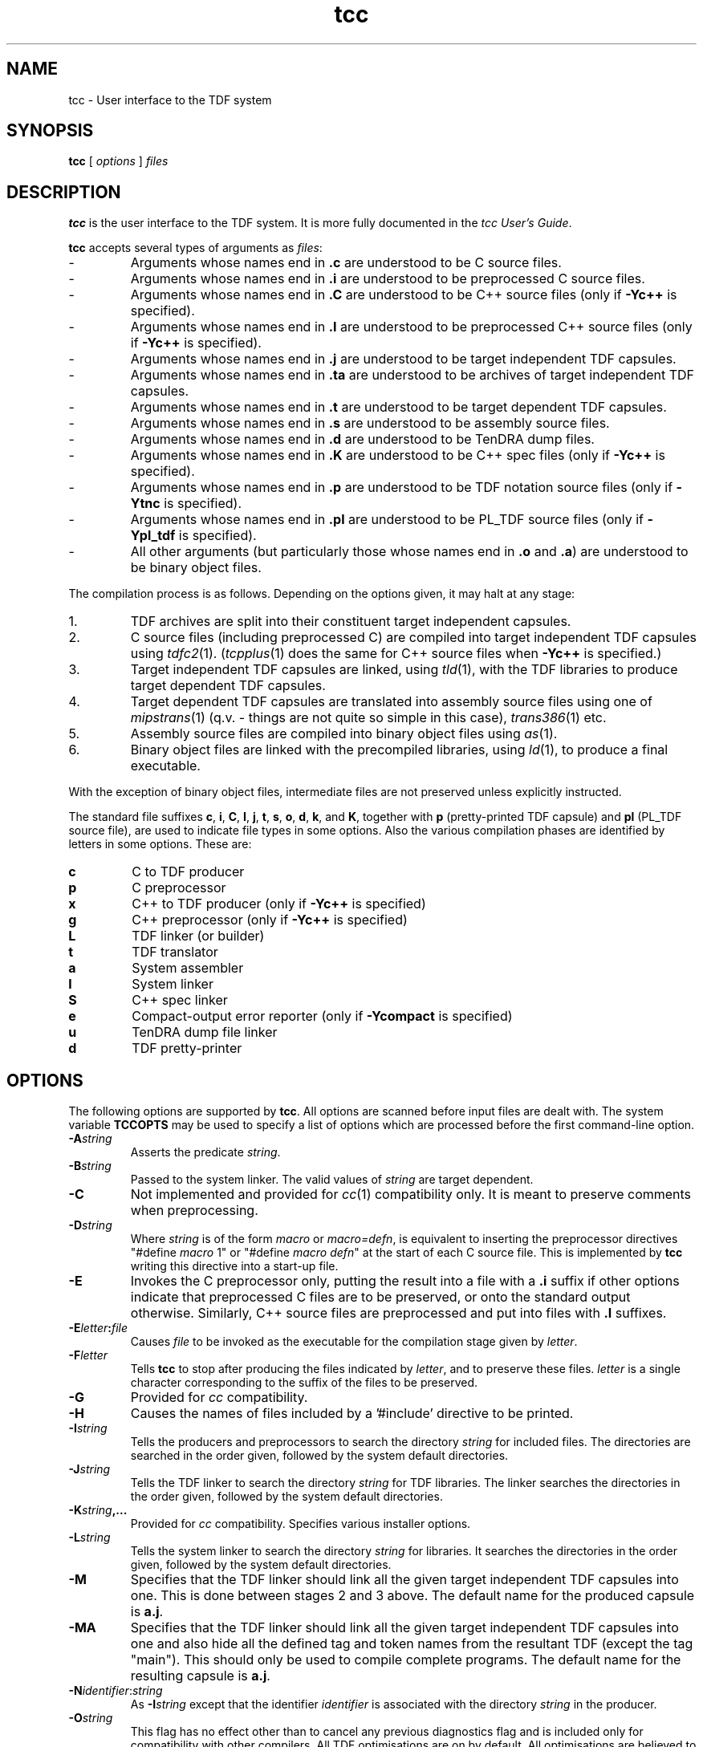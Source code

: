 .\" 		 Crown Copyright (c) 1997
.\" 
.\" This TenDRA(r) Manual Page is subject to Copyright
.\" owned by the United Kingdom Secretary of State for Defence
.\" acting through the Defence Evaluation and Research Agency
.\" (DERA).  It is made available to Recipients with a
.\" royalty-free licence for its use, reproduction, transfer
.\" to other parties and amendment for any purpose not excluding
.\" product development provided that any such use et cetera
.\" shall be deemed to be acceptance of the following conditions:-
.\" 
.\"     (1) Its Recipients shall ensure that this Notice is
.\"     reproduced upon any copies or amended versions of it;
.\" 
.\"     (2) Any amended version of it shall be clearly marked to
.\"     show both the nature of and the organisation responsible
.\"     for the relevant amendment or amendments;
.\" 
.\"     (3) Its onward transfer from a recipient to another
.\"     party shall be deemed to be that party's acceptance of
.\"     these conditions;
.\" 
.\"     (4) DERA gives no warranty or assurance as to its
.\"     quality or suitability for any purpose and DERA accepts
.\"     no liability whatsoever in relation to any use to which
.\"     it may be put.
.\"
.TH tcc 1
.SH NAME
tcc \- User interface to the TDF system
.SH SYNOPSIS
\fBtcc\fR [ \fIoptions\fR ] \fIfiles\fR
.\" ----------------------------------------------------------------------
.SH DESCRIPTION
\fBtcc\fR is the user interface to the TDF system.  It is more fully
documented in the \fItcc User's Guide\fR.
.\" ----------------------------------------------------------------------
.PP
\fBtcc\fR accepts several types of arguments as \fIfiles\fR:
.IP -
Arguments whose names end in \fB.c\fR are understood to be C source files.
.IP -
Arguments whose names end in \fB.i\fR are understood to be preprocessed
C source files.
.IP -
Arguments whose names end in \fB.C\fR are understood to be C++ source
files (only if \fB-Yc++\fR is specified).
.IP -
Arguments whose names end in \fB.I\fR are understood to be preprocessed
C++ source files (only if \fB-Yc++\fR is specified).
.IP -
Arguments whose names end in \fB.j\fR are understood to be target
independent TDF capsules.
.IP -
Arguments whose names end in \fB.ta\fR are understood to be archives of
target independent TDF capsules.
.IP -
Arguments whose names end in \fB.t\fR are understood to be target
dependent TDF capsules.
.IP -
Arguments whose names end in \fB.s\fR are understood to be assembly
source files.
.IP -
Arguments whose names end in \fB.d\fR are understood to be TenDRA dump
files.
.IP -
Arguments whose names end in \fB.K\fR are understood to be C++ spec files
(only if \fB-Yc++\fR is specified).
.IP -
Arguments whose names end in \fB.p\fR are understood to be TDF notation
source files (only if \fB-Ytnc\fR is specified).
.IP -
Arguments whose names end in \fB.pl\fR are understood to be PL_TDF source
files (only if \fB-Ypl_tdf\fR is specified).
.IP -
All other arguments (but particularly those whose names end in \fB.o\fR
and \fB.a\fR) are understood to be binary object files.
.\" ----------------------------------------------------------------------
.PP
The compilation process is as follows.  Depending on the options given,
it may halt at any stage:
.IP 1.
TDF archives are split into their constituent target independent capsules.
.IP 2.
C source files (including preprocessed C) are compiled into target
independent TDF capsules using \fItdfc2\fR(1).  (\fItcpplus\fR(1)
does the same for C++ source files when \fB-Yc++\fR is specified.)
.IP 3.
Target independent TDF capsules are linked, using \fItld\fR(1), with
the TDF libraries to produce target dependent TDF capsules.
.IP 4.
Target dependent TDF capsules are translated into assembly source files
using one of \fImipstrans\fR(1) (q.v. - things are not quite so simple
in this case), \fItrans386\fR(1) etc.
.IP 5.
Assembly source files are compiled into binary object files
using \fIas\fR(1).
.IP 6.
Binary object files are linked with the precompiled libraries, using
\fIld\fR(1), to produce a final executable.
.PP
With the exception of binary object files, intermediate files are not
preserved unless explicitly instructed.
.\" ----------------------------------------------------------------------
.PP
The standard file suffixes \fBc\fR, \fBi\fR, \fBC\fR, \fBI\fR, \fBj\fR,
\fBt\fR, \fBs\fR, \fBo\fR, \fBd\fR, \fBk\fR, and \fBK\fR, together with
\fBp\fR (pretty-printed TDF capsule) and \fBpl\fR (PL_TDF source file),
are used to indicate file types in some options.  Also the various
compilation phases are identified by letters in some options.
These are:
.IP \fBc\fR
C to TDF producer
.IP \fBp\fR
C preprocessor
.IP \fBx\fR
C++ to TDF producer (only if \fB-Yc++\fR is specified)
.IP \fBg\fR
C++ preprocessor (only if \fB-Yc++\fR is specified)
.IP \fBL\fR
TDF linker (or builder)
.IP \fBt\fR
TDF translator
.IP \fBa\fR
System assembler
.IP \fBl\fR
System linker
.IP \fBS\fR
C++ spec linker
.IP \fBe\fR
Compact-output error reporter (only if \fB-Ycompact\fR is specified)
.IP \fBu\fR
TenDRA dump file linker
.IP \fBd\fR
TDF pretty-printer
.\" ----------------------------------------------------------------------
.SH OPTIONS
The following options are supported by \fBtcc\fR.  All options are scanned
before input files are dealt with.  The system variable \fBTCCOPTS\fR
may be used to specify a list of options which are processed before the
first command-line option.
.\" ----------------------------------------------------------------------
.IP \fB-A\fIstring\fR
Asserts the predicate \fIstring\fR.
.\" ----------------------------------------------------------------------
.IP \fB-B\fIstring\fR
Passed to the system linker.  The valid values of \fIstring\fR are target
dependent.
.\" ----------------------------------------------------------------------
.IP \fB-C\fR
Not implemented and provided for \fIcc\fR(1) compatibility only.  It is
meant to preserve comments when preprocessing.
.\" ----------------------------------------------------------------------
.IP \fB-D\fIstring\fR
Where \fIstring\fR is of the form \fImacro\fR or \fImacro=defn\fR, is
equivalent to inserting the preprocessor directives "#define \fImacro\fR 1"
or "#define \fImacro defn\fR" at the start of each C source file.  This
is implemented by \fBtcc\fR writing this directive into a start-up file.
.\" ----------------------------------------------------------------------
.IP \fB-E\fR
Invokes the C preprocessor only, putting the result into a file with
a \fB.i\fR suffix if other options indicate that preprocessed C files
are to be preserved, or onto the standard output otherwise.  Similarly,
C++ source files are preprocessed and put into files with \fB.I\fR suffixes.
.\" ----------------------------------------------------------------------
.IP \fB-E\fIletter\fB:\fIfile\fR
Causes \fIfile\fR to be invoked as the executable for the compilation
stage given by \fIletter\fR.
.\" ----------------------------------------------------------------------
.IP \fB-F\fIletter\fB\fR
Tells \fBtcc\fR to stop after producing the files indicated by \fIletter\fR,
and to preserve these files. \fIletter\fR is a single character corresponding
to the suffix of the files to be preserved.
.\" ----------------------------------------------------------------------
.IP \fB-G\fR
Provided for \fIcc\fR compatibility.
.\" ----------------------------------------------------------------------
.IP \fB-H\fR
Causes the names of files included by a '#include' directive to be printed.
.\" ----------------------------------------------------------------------
.IP \fB-I\fIstring\fR
Tells the producers and preprocessors to search the directory \fIstring\fR
for included files.  The directories are searched in the order given,
followed by the system default directories.
.\" ----------------------------------------------------------------------
.IP \fB-J\fIstring\fR
Tells the TDF linker to search the directory \fIstring\fR for TDF libraries.
The linker searches the directories in the order given, followed by the
system default directories.
.\" ----------------------------------------------------------------------
.IP \fB-K\fIstring\fB,...\fR
Provided for \fIcc\fR compatibility.  Specifies various installer options.
.\" ----------------------------------------------------------------------
.IP \fB-L\fIstring\fR
Tells the system linker to search the directory \fIstring\fR for libraries.
It searches the directories in the order given, followed by the system
default directories.
.\" ----------------------------------------------------------------------
.IP \fB-M\fR
Specifies that the TDF linker should link all the given target
independent TDF capsules into one.  This is done between stages 2
and 3 above.  The default name for the produced capsule is \fBa.j\fR.
.\" ----------------------------------------------------------------------
.IP \fB-MA\fR
Specifies that the TDF linker should link all the given target
independent TDF capsules into one and also hide all the defined
tag and token names from the resultant TDF (except the tag "main").
This should only be used to compile complete programs.  The default
name for the resulting capsule is \fBa.j\fR.
.\" ----------------------------------------------------------------------
.IP \fB-N\fIidentifier\fR:\fIstring\fR
As \fB-I\fIstring\fR except that the identifier \fIidentifier\fR is
associated with the directory \fIstring\fR in the producer.
.\" ----------------------------------------------------------------------
.IP \fB-O\fIstring\fR
This flag has no effect other than to cancel any previous diagnostics
flag and is included only for compatibility with other compilers.  All
TDF optimisations are on by default.  All optimisations are believed to
be correct, any bug which occurs in the fully-optimised state is a
genuine bug.
.\" ----------------------------------------------------------------------
.IP \fB-P\fR
Invokes the C preprocessor only, putting the result into a file with
a \fB.i\fR suffix.  The C++ preprocessor is similarly invoked for C++
source files, putting the result into a file with a \fB.I\fR suffix.
.\" ----------------------------------------------------------------------
.IP \fB-P\fIletter\fR...
Tells \fBtcc\fR to preserve those files indicated by \fIletter\fR.  Each
\fIletter\fR is a single character corresponding to the suffix of the files
to be preserved.  The \fBtcc\fR startup-file can be preserved as
\fBtcc_startup.h\fR using \fB-Ph\fR.  All intermediate files can be
preserved using \fB-Pa\fR.
.\" ----------------------------------------------------------------------
.IP \fB-S\fR
Tells \fBtcc\fR to stop after producing an assembly source file.  This
is equivalent to \fB-Fs\fR.
.\" ----------------------------------------------------------------------
.IP \fB-S\fIletter\fB,\fIstring\fB,\fR...
The specifies that the list of input files \fIstring\fR all have type
\fIletter\fR, where \fIletter\fR is a single character giving the normal
suffix of the file type.  This gives an alternative method of passing input
files to \fBtcc\fR, one which does not depend on it having to recognise
suffixes to find the type of a file.
.\" ----------------------------------------------------------------------
.IP \fB-S\fIletter\fB:\fIstring\fR
Similar to the option above, but specifies a single input file,
\fIstring\fR (which may contain a comma).
.\" ----------------------------------------------------------------------
.IP \fB-U\fIstring\fR
Is equivalent to inserting  the preprocessor directive "#undef \fIstring\fR"
at the start of each C source file.  This is implemented by \fBtcc\fR writing
this directive into a start-up file.  The only macros built into the C to
TDF producer are __LINE__ , __FILE__ , __DATE__ , __TIME__ , __STDC__ ,
__ANDF__ and __TenDRA__ .
.\" ----------------------------------------------------------------------
.IP \fB-V\fR
Causes all tools invoked by \fBtcc\fR to print their version numbers.
.\" ----------------------------------------------------------------------
.IP \fB-W\fIletter\fB,\fIstring\fB,\fR...
This passes the list of options \fIstring\fR to the compilation phase
indicated by \fIletter\fR.
.\" ----------------------------------------------------------------------
.IP \fB-W\fIletter\fB:\fIstring\fR
Similar to the option above, but specifies a single option \fIstring\fR
(which may contain a comma).
.\" ----------------------------------------------------------------------
.IP \fB-X\fIstring\fR
Specifies a compilation mode.  \fIstring\fR can be \fBa\fR for "lenient
ANSI", \fBc\fR for "strict ANSI" (this is default), \fBp\fR for "strict
ANSI with some extra checks", \fBs\fR for "strict ANSI with many extra
checks" or \fBt\fR for "traditional".
.\" ----------------------------------------------------------------------
.IP \fB-X:\fIstring\fR
Specifies an individual compilation option.  See the \fItcc User's Guide\fR
for details.
.\" ----------------------------------------------------------------------
.IP \fB-Y\fIfile\fR
Specifies the environment to use.  An environment is a file telling
\fBtcc\fR to modify its defaults.  If the full pathname of \fIenv\fR is
not given, the file is searched for along the \fBtcc\fR environments path
which is a list of directories separated by colons.  This search path can
be printed using \fB-show_env\fR.  There are certain standard environments,
for example, \fBansi\fR, representing the ANSI API (this is the default
API environment), \fBposix\fR represents the POSIX API, \fBxpg3\fR the
XPG3 API, and so on.  The \fBsystem\fR environment allows \fBtcc\fR to
behave like \fIcc\fR(1), using the system header files etc.  See the
\fItcc User's Guide\fR and \fBtccenv\fR(5) manual page for more details
about environments.
.\" ----------------------------------------------------------------------
.IP \fB-Z\fIstring\fR
Provided for \fIcc\fR(1) compatibility.  Specifies various installer
options.
.\" ----------------------------------------------------------------------
.IP \fB-api_check\fR
Causes \fBtchk\fR to create an API usage analysis file, with default name
\fBa.api\fR.
.\" ----------------------------------------------------------------------
.IP \fB-api_check_out\ \fIstring\fR
If an API usage analysis file is produced, call it \fIstring\fR.
.\" ----------------------------------------------------------------------
.IP \fB-b\fR
Stops the library \fBlibc.a\fR being used by the linker by default.
.\" ----------------------------------------------------------------------
.IP \fB-c\fR
Tells \fBtcc\fR to stop after producing the binary object files.  This is
equivalent to \fB-Fo\fR.
.\" ----------------------------------------------------------------------
.IP \fB-cc\fR
Causes \fBtcc\fR to invoke \fIcc\fR(1) for its code production, using the
C to TDF producer as a checking front-end to \fIcc\fR.  This allows the
checking capabilities of the front-end of the TDF compiler to be exploited
on machines where no TDF back-end is available.
.\" ----------------------------------------------------------------------
.IP \fB-cc_only\fR
Causes \fBtcc\fR to invoke \fIcc\fR(1) only.
.\" ----------------------------------------------------------------------
.IP \fB-ch\fR
Causes \fBtcc\fR to emulate the stand-alone static checker,
\fItchk\fR(1).  Intermodular checks are enabled in this mode.
.\" ----------------------------------------------------------------------
.IP \fB-d\fR
Halts the compilation after the creation of the dump files.  This is
equivalent to \fB-Fd\fR.
.\" ----------------------------------------------------------------------
.IP \fB-disp\fR
Runs the TDF pretty-printer on all files at stage 2 or 3 and then
terminates.  The results are put into files with \fB.p\fR suffixes.
.\" ----------------------------------------------------------------------
.IP \fB-disp_t\fR
Runs the pretty-printer on all files at stage 3 and then terminates.
This differs from the previous option in that it displays the TDF
after linking with the target-dependent TDF libraries rather than
before.  The output is put into a file with a \fB.p\fR suffix.
.\" ----------------------------------------------------------------------
.IP \fB-dn\fR\ or\ \fB-dy\fR
Passed to the system linker.
.\" ----------------------------------------------------------------------
.IP \fB-do\fIletter\fR\ \fIstring\fR
Sets the name of the default output file of type \fIletter\fR to
\fIstring\fR.  For example, \fB-doh\fR can be used to set the name of
the preserved start-up file.
.\" ----------------------------------------------------------------------
.IP \fB-dry\fR
Makes \fBtcc\fR print information on what system commands it would execute
with the given files and options (as in verbose mode) but not actually
perform them.
.\" ----------------------------------------------------------------------
.IP \fB-dump\fR
Causes \fBtcc\fR to dump its current status.  This option is only used
during the actual compilation of \fBtcc\fR.
.\" ----------------------------------------------------------------------
.IP \fB-e\fIstring\fR
Is equivalent to inserting the preprocessor directive
"#include "\fIstring\fR"" at the end of each C source file.
.\" ----------------------------------------------------------------------
.IP \fB-f\fIstring\fR
Is equivalent to inserting the preprocessor directive
"#include "\fIstring\fR"" at the start of each C source file.
.\" ----------------------------------------------------------------------
.IP \fB-g\fR
Tells \fBtcc\fR to produce diagnostic information compatible with the
system debugger.
.\" ----------------------------------------------------------------------
.IP \fB-h\fIstring\fR
Passed to the system linker.
.\" ----------------------------------------------------------------------
.IP \fB-i\fR
Tells \fBtcc\fR to stop after producing the target independent TDF capsules.
This is equivalent to \fB-Fj\fR.
.\" ----------------------------------------------------------------------
.IP \fB-im\fR
Enables intermodular checks.
.\" ----------------------------------------------------------------------
.IP \fB-im0\fR
Disables intermodular checks.
.\" ----------------------------------------------------------------------
.IP \fB-info\fR
Causes \fBtcc\fR to print information on the current API.
.\" ----------------------------------------------------------------------
.IP \fB-j\fIstring\fR
Tells the TDF linker to use the TDF library \fIstring\fR\fB.tl\fR.
.\" ----------------------------------------------------------------------
.IP \fB-k\fR
In intermodular checking mode, halts the compilation after the creation
of the C++ spec files.  This is equivalent to \fB-FK\fR.
.\" ----------------------------------------------------------------------
.IP \fB-keep_errors\fR
By default, if an error occurs during the production of a file, \fBtcc\fR
will remove it.  This option will preserve such files.
.\" ----------------------------------------------------------------------
.IP \fB-l\fIstring\fR
Tells the system linker to use the library \fBlib\fR\fIstring\fR\fB.a\fR.
.\" ----------------------------------------------------------------------
.IP \fB-make_up_names\fR
Causes \fBtcc\fR to make up names for all intermediate files rather than
forming them from the basenames of the input files.
.\" ----------------------------------------------------------------------
.IP \fB-message\ \fIstring\fR
Causes \fBtcc\fR to print the message \fIstring\fR.
.\" ----------------------------------------------------------------------
.IP \fB-nepc\fR
Tells the C to TDF producer to allow certain non-portable constructs
through.
.\" ----------------------------------------------------------------------
.IP \fB-not_ansi\fR
Tells the C to TDF producer to allow certain non-ANSI features through.
.\" ----------------------------------------------------------------------
.IP \fB-no_startup_options\fR
Ensures that no start-up or end-up options are passed to the C to TDF
producer (unlikely to be useful).
.\" ----------------------------------------------------------------------
.IP \fB-o\ \fIstring\fR
If a final executable is produced, call it \fIstring\fR (the default is
\fBa.out\fR).  Otherwise, if only one file is preserved, call it \fIstring\fR.
.\" ----------------------------------------------------------------------
.IP \fB-p\fR
Produces profiling data for use with \fIprof\fR(1) on those machines for
which this command is available.
.\" ----------------------------------------------------------------------
.IP \fB-prod\fR
Specifies that \fBtcc\fR should stop after producing the target independent
TDF capsules and combine them into a TDF archive.  The default archive
name is \fBa.ta\fR.
.\" ----------------------------------------------------------------------
.IP \fB-q\fR\ or\ \fB-quiet\fR
Specifies that \fBtcc\fR should work silently.  This is the default.
.\" ----------------------------------------------------------------------
.IP \fB-query\fR
Causes \fBtcc\fR to print a list of all the options it recognises,
together with a brief description of each.  Since this list is
automatically generated it is likely to be more accurate than this
manual page.
.\" ----------------------------------------------------------------------
.IP \fB-s\fR
Passed to the system linker.
.\" ----------------------------------------------------------------------
.IP \fB-s\fIletter\fB:\fIsuffix\fR\fR
Specifies that files with suffix \fIsuffix\fR are interpreted as having
type indicated by \fIletter\fR.
.\" ----------------------------------------------------------------------
.IP \fB-show_env\fR
Prints the \fBtcc\fR environments path.  This is a list of directories
separated by colons.  The first element of the list is always the system
default environments directory and the last element is always the current
working directory.  The other elements may be specified by the user by
means of the \fBTCCENV\fR system variable.
.\" ----------------------------------------------------------------------
.IP \fB-show_errors\fR
Makes \fBtcc\fR report on the command it was executing when an error
occurred.
.\" ----------------------------------------------------------------------
.IP \fB-special\ \fIstring\fR
Allows various internal options to be specified.
.\" ----------------------------------------------------------------------
.IP \fB-startup\ \fIstring\fR
Causes \fIstring\fR to be printed to the \fBtcc\fR built-in start-up file.
.\" ----------------------------------------------------------------------
.IP \fB-sym\fR
Enables dump-linking.
.\" ----------------------------------------------------------------------
.IP \fB-sym:\ \fIstring\\fR
Enables dump-linking (with mode specified by options in \fIstring\fR).
.\" ----------------------------------------------------------------------
.IP \fB-target\ \fIstring\fR
No effect (allowed for compatibility with \fIcc\fR(1) on some systems).
.\" ----------------------------------------------------------------------
.IP \fB-temp\ \fIdir\fR
Specifies that \fBtcc\fR should use \fIdir\fR as its temporary directory.
.\" ----------------------------------------------------------------------
.IP \fB-tidy\fR
Causes \fBtcc\fR to remove its intermediate files when they are no longer
required rather than waiting to the end of the compilation.
.\" ----------------------------------------------------------------------
.IP \fB-time\fR
Makes \fBtcc\fR print information on what system commands it is executing
(as with verbose mode) followed by the time taken for each.
.\" ----------------------------------------------------------------------
.IP \fB-u\fIstring\fR
Passed to the system linker.
.\" ----------------------------------------------------------------------
.IP \fB-v\fR\ or\ \fB-verbose\fR
Specifies that \fBtcc\fR should work in verbose mode, sending information
on what system commands it is executing to the standard output.
.\" ----------------------------------------------------------------------
.IP \fB-vb\fR
Causes the name of each input file to be printed as it is processed.
.\" ----------------------------------------------------------------------
.IP \fB-version\fR
Makes \fBtcc\fR report its version number.
.\" ----------------------------------------------------------------------
.IP \fB-w\fR
Suppresses all \fBtcc\fR warning messages.
.\" ----------------------------------------------------------------------
.IP \fB-work\ \fIstring\fR
Specifies that all preserved intermediate files are placed in the
directory \fIstring\fR rather than where they are placed by default,
in the current working directory.
.\" ----------------------------------------------------------------------
.IP \fB-wsl\fR
Tells the TDF translator to make all string literals writable.
.\" ----------------------------------------------------------------------
.IP \fB-z\fIstring\fR
Passed to the system linker.
.\" ----------------------------------------------------------------------
.SH FILES
.IP file.c
C source file
.IP file.i
Preprocessed C source file
.IP file.C
C++ source file (only if \fB-Yc++\fR is specified)
.IP file.I
Preprocessed C++ source file (only if \fB-Yc++\fR is specified)
.IP file.j
Target independent TDF capsule
.IP file.t
Target dependent TDF capsule
.IP file.s
Assembly source file
.IP file.o
Binary object file
.IP file.d
TenDRA dump file
.IP file.K
C++ spec file (only if \fB-Yc++\fR is specified)
.IP file.p
Pretty-printed TDF capsule
.IP file.pl
PL_TDF source file (only if \fB-Ypl_tdf\fR is specified)
.IP file.ta
TDF archive
.IP file.G
Binasm source file (Mips and Alpha only)
.IP file.T
Assembler symbol table (Mips and Alpha only)
.IP a.out
Default executable name
.IP a.ta
Default TDF archive name
.IP a.d
Default dump file name
.IP a.api
Default API usage analysis file name
.IP a.j
Default output file for merge-TDF-capsules option
.IP tcc_startup.h
Name of preserved \fBtcc\fR start-up file
.IP /tmp/tcc*
Temporary directory (this may be changed using the \fBTMPDIR\fR
system variable, see \fItempnam\fR(3)).
.\" ----------------------------------------------------------------------
.SH SEE ALSO
\fIas\fR(1), \fIcc\fR(1), \fIdisp\fR(1), \fIld\fR(1), \fIprof\fR(1),
\fItchk\fR(1), \fItdfc2\fR(1), \fItcpplus\fR(1), \fItot_o\fR(1),
\fItld\fR(1), \fItrans386\fR(1), \fIalphatrans\fR(1), \fIhppatrans\fR(1),
\fImipstrans\fR(1), \fIsparctrans\fR(1), \fItccenv\fR(5).
.\" ----------------------------------------------------------------------
